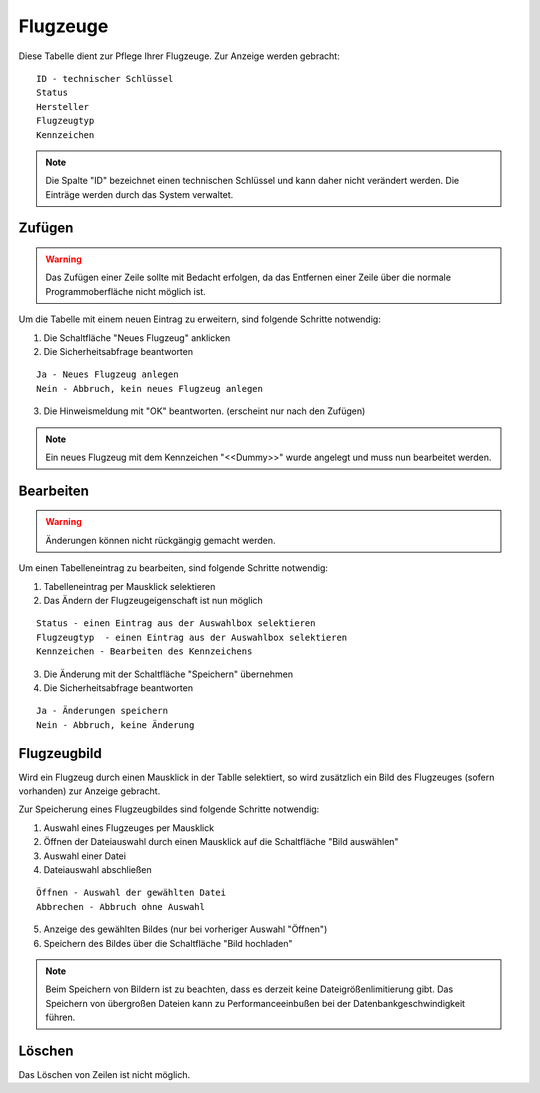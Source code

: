 Flugzeuge
====================================================

.. figure::	screenshot.JPG

Diese Tabelle dient zur Pflege Ihrer Flugzeuge. Zur Anzeige werden gebracht:

::

	ID - technischer Schlüssel
	Status
	Hersteller
	Flugzeugtyp
	Kennzeichen
	
.. note::
	Die Spalte "ID" bezeichnet einen technischen Schlüssel und kann daher nicht verändert werden. Die Einträge werden durch das System verwaltet.
	
Zufügen
----------------------------------------------------

.. warning::
	Das Zufügen einer Zeile sollte mit Bedacht erfolgen, da das Entfernen einer Zeile über die normale Programmoberfläche nicht möglich ist.

Um die Tabelle mit einem neuen Eintrag zu erweitern, sind folgende Schritte notwendig:

1. Die Schaltfläche "Neues Flugzeug" anklicken
2. Die Sicherheitsabfrage beantworten

::
	
	Ja - Neues Flugzeug anlegen
	Nein - Abbruch, kein neues Flugzeug anlegen
	
3. Die Hinweismeldung mit "OK" beantworten. (erscheint nur nach den Zufügen)

.. note::	
	Ein neues Flugzeug mit dem Kennzeichen "<<Dummy>>" wurde angelegt und muss nun bearbeitet werden.


Bearbeiten
----------------------------------------------------

.. warning::
	Änderungen können nicht rückgängig gemacht werden.

Um einen Tabelleneintrag zu bearbeiten, sind folgende Schritte notwendig:

1. Tabelleneintrag per Mausklick selektieren
2. Das Ändern der Flugzeugeigenschaft ist nun möglich

::

	Status - einen Eintrag aus der Auswahlbox selektieren
	Flugzeugtyp  - einen Eintrag aus der Auswahlbox selektieren
	Kennzeichen - Bearbeiten des Kennzeichens
	
3. Die Änderung mit der Schaltfläche "Speichern" übernehmen
4. Die Sicherheitsabfrage beantworten

::
	
	Ja - Änderungen speichern
	Nein - Abbruch, keine Änderung
	
Flugzeugbild
----------------------------------------------------

Wird ein Flugzeug durch einen Mausklick in der Tablle selektiert, so wird zusätzlich ein Bild des Flugzeuges (sofern vorhanden) zur Anzeige gebracht.

Zur Speicherung eines Flugzeugbildes sind folgende Schritte notwendig:

1. Auswahl eines Flugzeuges per Mausklick
2. Öffnen der Dateiauswahl durch einen Mausklick auf die Schaltfläche "Bild auswählen"
3. Auswahl einer Datei
4. Dateiauswahl abschließen

::	
	
	Öffnen - Auswahl der gewählten Datei
	Abbrechen - Abbruch ohne Auswahl
	
5. Anzeige des gewählten Bildes (nur bei vorheriger Auswahl "Öffnen")
6. Speichern des Bildes über die Schaltfläche "Bild hochladen"

.. note::
	Beim Speichern von Bildern ist zu beachten, dass es derzeit keine Dateigrößenlimitierung gibt. Das Speichern von übergroßen Dateien kann zu Performanceeinbußen bei der Datenbankgeschwindigkeit führen.

Löschen
----------------------------------------------------

Das Löschen von Zeilen ist nicht möglich.